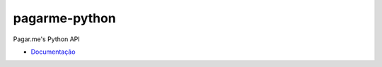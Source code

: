 pagarme-python
==============

Pagar.me's Python API

.. image:: https://travis-ci.org/allisson/pagarme-python.png?branch=master
  :target: https://travis-ci.org/allisson/pagarme-python
  :alt: Build Status - Travis CI

.. image:: https://coveralls.io/repos/allisson/pagarme-python/badge.png?branch=master
  :target: https://coveralls.io/r/allisson/pagarme-python?branch=master
  :alt: Coverage Status - Coveralls

- `Documentação <http://pagarme-python.readthedocs.org/>`_
